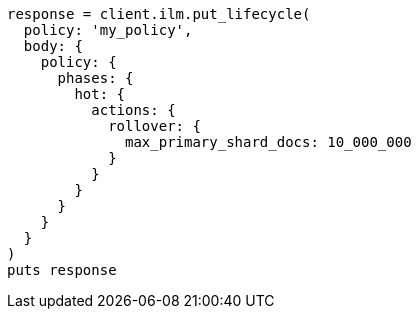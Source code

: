 [source, ruby]
----
response = client.ilm.put_lifecycle(
  policy: 'my_policy',
  body: {
    policy: {
      phases: {
        hot: {
          actions: {
            rollover: {
              max_primary_shard_docs: 10_000_000
            }
          }
        }
      }
    }
  }
)
puts response
----
